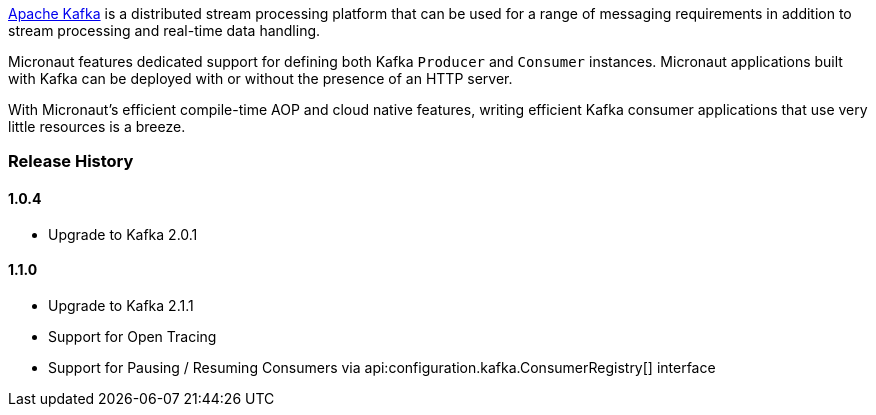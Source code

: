 https://kafka.apache.org[Apache Kafka] is a distributed stream processing platform that can be used for a range of messaging requirements in addition to stream processing and real-time data handling.

Micronaut features dedicated support for defining both Kafka `Producer` and `Consumer` instances. Micronaut applications built with Kafka can be deployed with or without the presence of an HTTP server.

With Micronaut's efficient compile-time AOP and cloud native features, writing efficient Kafka consumer applications that use very little resources is a breeze.

=== Release History

==== 1.0.4

* Upgrade to Kafka 2.0.1

==== 1.1.0

* Upgrade to Kafka 2.1.1
* Support for Open Tracing
* Support for Pausing / Resuming Consumers via api:configuration.kafka.ConsumerRegistry[] interface